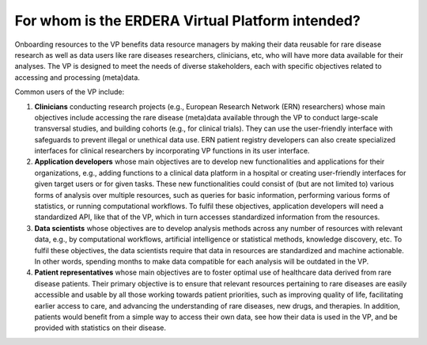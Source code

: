 For whom is the ERDERA Virtual Platform intended? 
------------

Onboarding resources to the VP benefits data resource managers by making their data reusable for rare disease research as well as data users like rare diseases researchers, clinicians, etc, who will have more data available for their analyses. The VP is designed to meet the needs of diverse stakeholders, each with specific objectives related to accessing and processing (meta)data.

Common users of the VP include:

#. **Clinicians** conducting research projects (e.g., European Research Network (ERN) researchers) whose main objectives include accessing the rare disease (meta)data available through the VP to conduct large-scale transversal studies, and building cohorts (e.g., for clinical trials). They can use the user-friendly interface with safeguards to prevent illegal or unethical data use. ERN patient registry developers can also create specialized interfaces for clinical researchers by incorporating VP functions in its user interface.  
#. **Application developers** whose main objectives are to develop new functionalities and applications for their organizations, e.g., adding functions to a clinical data platform in a hospital or creating user-friendly interfaces for given target users or for given tasks. These new functionalities could consist of (but are not limited to) various forms of analysis over multiple resources, such as queries for basic information, performing various forms of statistics, or running computational workflows. To fulfil these objectives, application developers will need a standardized API, like that of the VP, which in turn accesses standardized information from the resources. 
#. **Data scientists** whose objectives are to develop analysis methods across any number of resources with relevant data, e.g., by computational workflows, artificial intelligence or statistical methods, knowledge discovery, etc. To fulfil these objectives, the data scientists require that data in resources are standardized and machine actionable. In other words, spending months to make data compatible for each analysis will be outdated in the VP. 
#. **Patient representatives** whose main objectives are to foster optimal use of healthcare data derived from rare disease patients. Their primary objective is to ensure that relevant resources pertaining to rare diseases are easily accessible and usable by all those working towards patient priorities, such as improving quality of life, facilitating earlier access to care, and advancing the understanding of rare diseases, new drugs, and therapies. In addition, patients would benefit from a simple way to access their own data, see how their data is used in the VP, and be provided with statistics on their disease.
